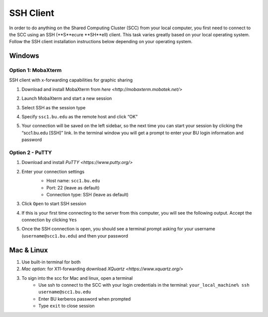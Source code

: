 SSH Client
====================

In order to do anything on the Shared Computing Cluster (SCC) from your local computer, you first need to connect to the SCC using an SSH (**S**ecure **SH**ell) client. This task varies greatly based on your local operating system. Follow the SSH client installation instructions below depending on your operating system.

Windows
--------------------

Option 1: MobaXterm
***********************

SSH client with x-forwarding capabilities for graphic sharing

1. Download and install MobaXterm from `here <http://mobaxterm.mobatek.net/>`
2. Launch MobaXterm and start a new session
    |ssh_1|
3. Select SSH as the session type
    |ssh_2|
4. Specify ``ssc1.bu.edu`` as the remote host and click “OK”
    |ssh_3|
5. Your connection will be saved on the left sidebar, so the next time you can start your session by clicking the “scc1.bu.edu [SSH]” link. In the terminal window you will get a prompt to enter your BU login information and password
    |ssh_4|

Option 2 - PuTTY
***********************

1. Download and install `PuTTY <https://www.putty.org/>`
2. Enter your connection settings
    - Host name: ``scc1.bu.edu``
    - Port: 22 (leave as default)
    - Connection type: SSH (leave as default)

    |ssh_5|
3. Click ``Open`` to start SSH session
4. If this is your first time connecting to the server from this computer, you will see the following output. Accept the connection by clicking ``Yes``
    |ssh_6|
5. Once the SSH connection is open, you should see a terminal prompt asking for your username (``username@scc1.bu.edu``) and then your password

.. |ssh_1| image:: images/ssh_1.png
.. |ssh_2| image:: images/ssh_2.png
.. |ssh_3| image:: images/ssh_3.png
.. |ssh_4| image:: images/ssh_4.png
.. |ssh_5| image:: images/ssh_5.png
.. |ssh_6| image:: images/ssh_6.png


Mac & Linux
--------------------

1. Use built-in terminal for both
2. *Mac option*: for X11-forwarding download `XQuartz <https://www.xquartz.org/>`
3. To sign into the scc for Mac and linux, open a terminal
	- Use ssh to connect to the SCC with your login credentials in the terminal:  ``your_local_machine% ssh username@scc1.bu.edu``
	- Enter BU kerberos password when prompted
	- Type ``exit`` to close session
